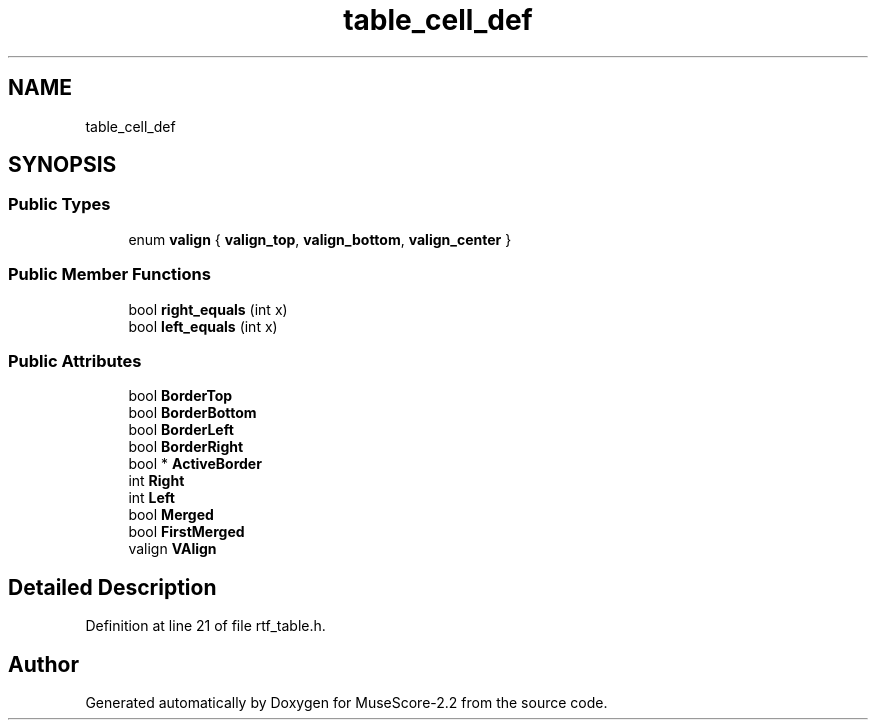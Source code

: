 .TH "table_cell_def" 3 "Mon Jun 5 2017" "MuseScore-2.2" \" -*- nroff -*-
.ad l
.nh
.SH NAME
table_cell_def
.SH SYNOPSIS
.br
.PP
.SS "Public Types"

.in +1c
.ti -1c
.RI "enum \fBvalign\fP { \fBvalign_top\fP, \fBvalign_bottom\fP, \fBvalign_center\fP }"
.br
.in -1c
.SS "Public Member Functions"

.in +1c
.ti -1c
.RI "bool \fBright_equals\fP (int x)"
.br
.ti -1c
.RI "bool \fBleft_equals\fP (int x)"
.br
.in -1c
.SS "Public Attributes"

.in +1c
.ti -1c
.RI "bool \fBBorderTop\fP"
.br
.ti -1c
.RI "bool \fBBorderBottom\fP"
.br
.ti -1c
.RI "bool \fBBorderLeft\fP"
.br
.ti -1c
.RI "bool \fBBorderRight\fP"
.br
.ti -1c
.RI "bool * \fBActiveBorder\fP"
.br
.ti -1c
.RI "int \fBRight\fP"
.br
.ti -1c
.RI "int \fBLeft\fP"
.br
.ti -1c
.RI "bool \fBMerged\fP"
.br
.ti -1c
.RI "bool \fBFirstMerged\fP"
.br
.ti -1c
.RI "valign \fBVAlign\fP"
.br
.in -1c
.SH "Detailed Description"
.PP 
Definition at line 21 of file rtf_table\&.h\&.

.SH "Author"
.PP 
Generated automatically by Doxygen for MuseScore-2\&.2 from the source code\&.
